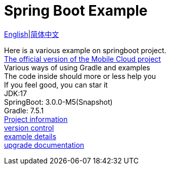 = Spring Boot Example

link:README-en.adoc[English]|link:README.adoc[简体中文] +

Here is a various example on springboot project. +
https://github.com/livk-cloud/spring-cloud-example[The official version of the Mobile Cloud project] +
Various ways of using Gradle and examples +
The code inside should more or less help you +
If you feel good, you can star it +
JDK:17 +
SpringBoot: 3.0.0-M5(Snapshot) +
Gradle: 7.5.1 +
link:gradle.properties[Project information] +
link:gradle/libs.versions.toml[version control] +
link:example.adoc[example details] +
link:upgrade-log.adoc[upgrade documentation] +
